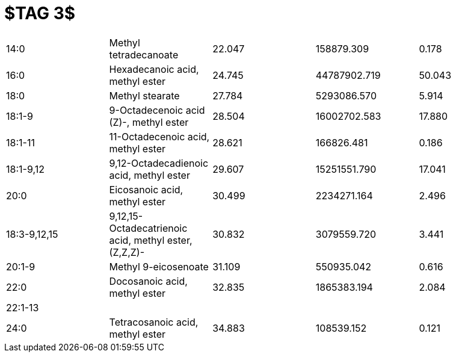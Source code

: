 = $TAG 3$

|===
|14:0        |Methyl tetradecanoate                                |22.047|158879.309  |0.178
|16:0        |Hexadecanoic acid, methyl ester                      |24.745|44787902.719|50.043
|18:0        |Methyl stearate                                      |27.784|5293086.570 |5.914
|18:1-9      |9-Octadecenoic acid (Z)-, methyl ester               |28.504|16002702.583|17.880
|18:1-11     |11-Octadecenoic acid, methyl ester                   |28.621|166826.481  |0.186
|18:1-9,12   |9,12-Octadecadienoic acid, methyl ester              |29.607|15251551.790|17.041
|20:0        |Eicosanoic acid, methyl ester                        |30.499|2234271.164 |2.496
|18:3-9,12,15|9,12,15-Octadecatrienoic acid, methyl ester, (Z,Z,Z)-|30.832|3079559.720 |3.441
|20:1-9      |Methyl 9-eicosenoate                                 |31.109|550935.042  |0.616
|22:0        |Docosanoic acid, methyl ester                        |32.835|1865383.194 |2.084
|22:1-13     |                                                     |      |            |
|24:0        |Tetracosanoic acid, methyl ester                     |34.883|108539.152  |0.121
|===